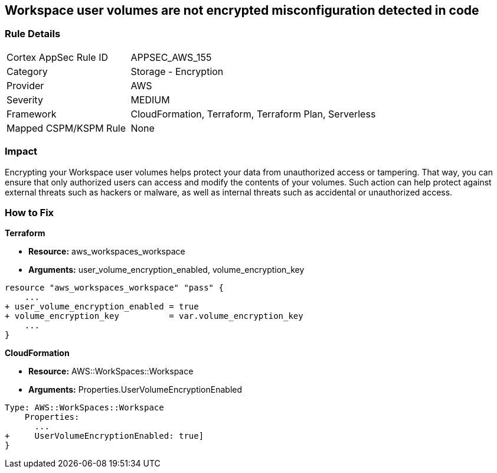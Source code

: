 == Workspace user volumes are not encrypted misconfiguration detected in code


=== Rule Details

[cols="1,2"]
|===
|Cortex AppSec Rule ID |APPSEC_AWS_155
|Category |Storage - Encryption
|Provider |AWS
|Severity |MEDIUM
|Framework |CloudFormation, Terraform, Terraform Plan, Serverless
|Mapped CSPM/KSPM Rule |None
|===
 



=== Impact
Encrypting your Workspace user volumes helps protect your data from unauthorized access or tampering.
That way, you can ensure that only authorized users can access and modify the contents of your volumes.
Such action can help protect against external threats such as hackers or malware, as well as internal threats such as accidental or unauthorized access.

=== How to Fix


*Terraform* 


* *Resource:* aws_workspaces_workspace
* *Arguments:*  user_volume_encryption_enabled, volume_encryption_key


[source,go]
----
resource "aws_workspaces_workspace" "pass" {
    ...
+ user_volume_encryption_enabled = true
+ volume_encryption_key          = var.volume_encryption_key
    ...
}
----


*CloudFormation* 


* *Resource:* AWS::WorkSpaces::Workspace
* *Arguments:*  Properties.UserVolumeEncryptionEnabled


[source,yaml]
----
Type: AWS::WorkSpaces::Workspace
    Properties: 
      ...
+     UserVolumeEncryptionEnabled: true]
}
----
